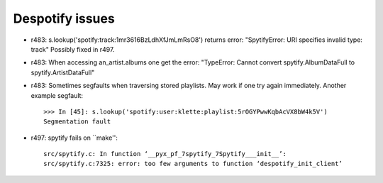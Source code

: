 Despotify issues
----------------

* r483: s.lookup('spotify:track:1mr3616BzLdhXfJmLmRsO8') returns error:
  "SpytifyError: URI specifies invalid type: track"
  Possibly fixed in r497.
* r483: When accessing an_artist.albums one get the error:
  "TypeError: Cannot convert spytify.AlbumDataFull to spytify.ArtistDataFull"
* r483: Sometimes segfaults when traversing stored playlists. May work if one
  try again immediately. Another example segfault::

    >>> In [45]: s.lookup('spotify:user:klette:playlist:5rOGYPwwKqbAcVX8bW4k5V')
    Segmentation fault

* r497: spytify fails on ``make''::

    src/spytify.c: In function ‘__pyx_pf_7spytify_7Spytify___init__’:
    src/spytify.c:7325: error: too few arguments to function ‘despotify_init_client’
